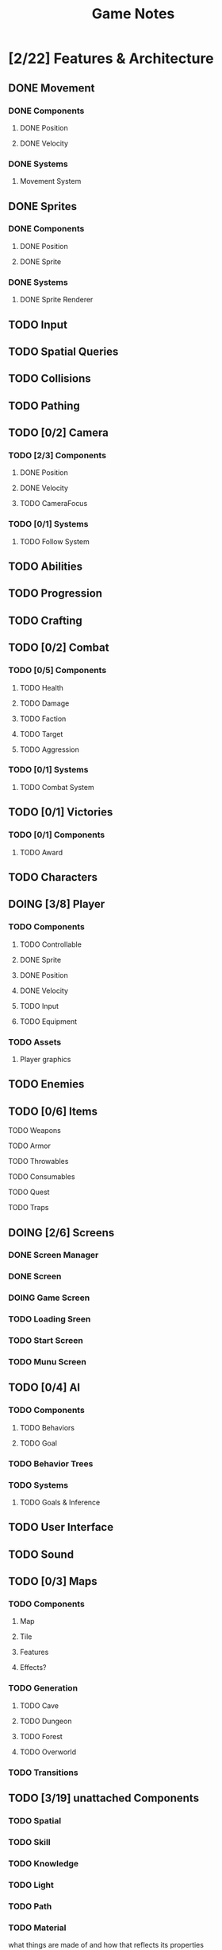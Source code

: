 #+title: Game Notes
* [2/22] Features & Architecture
** DONE Movement
   CLOSED: [2020-06-13 Sat 13:00]
*** DONE Components
    CLOSED: [2020-06-15 Mon 15:55]
**** DONE Position
    CLOSED: [2020-06-13 Sat 13:29]
**** DONE Velocity
    CLOSED: [2020-06-13 Sat 13:29]
*** DONE Systems
    CLOSED: [2020-06-15 Mon 15:55]
**** Movement System
** DONE Sprites 
    CLOSED: [2020-06-13 Sat 13:00]
*** DONE Components
    CLOSED: [2020-06-15 Mon 15:54]
**** DONE Position
    CLOSED: [2020-06-13 Sat 13:29]
**** DONE Sprite
    CLOSED: [2020-06-13 Sat 13:29]
*** DONE Systems
    CLOSED: [2020-06-15 Mon 15:54]
**** DONE Sprite Renderer
     CLOSED: [2020-06-15 Mon 15:54]
** TODO Input
** TODO Spatial Queries
** TODO Collisions
** TODO Pathing
** TODO [0/2] Camera
*** TODO [2/3] Components
**** DONE Position
    CLOSED: [2020-06-13 Sat 13:29]
**** DONE Velocity
    CLOSED: [2020-06-13 Sat 13:29]
**** TODO CameraFocus
*** TODO [0/1] Systems 
**** TODO Follow System
** TODO Abilities
** TODO Progression
** TODO Crafting
** TODO [0/2] Combat
*** TODO [0/5] Components
**** TODO Health
**** TODO Damage
**** TODO Faction
**** TODO Target
**** TODO Aggression
*** TODO [0/1] Systems
**** TODO Combat System
** TODO [0/1] Victories
*** TODO [0/1] Components
**** TODO Award
** TODO Characters
** DOING [3/8] Player
*** TODO Components
**** TODO Controllable
**** DONE Sprite
     CLOSED: [2020-06-15 Mon 16:00]
**** DONE Position
     CLOSED: [2020-06-15 Mon 16:00]
**** DONE Velocity
     CLOSED: [2020-06-15 Mon 16:00]

**** TODO Input
**** TODO Equipment
*** TODO Assets
**** Player graphics
** TODO Enemies
** TODO [0/6] Items
**** TODO Weapons
**** TODO Armor
**** TODO Throwables
**** TODO Consumables
**** TODO Quest
**** TODO Traps
** DOING [2/6] Screens
*** DONE Screen Manager
    CLOSED: [2020-06-13 Sat 13:11]
*** DONE Screen
    CLOSED: [2020-06-13 Sat 13:11]
*** DOING Game Screen
*** TODO Loading Sreen 
*** TODO Start Screen
*** TODO Munu Screen
** TODO [0/4] AI
*** TODO Components
**** TODO Behaviors
**** TODO Goal
*** TODO Behavior Trees
*** TODO Systems
**** TODO Goals & Inference
** TODO User Interface
** TODO Sound
** TODO [0/3] Maps 
*** TODO Components
**** Map
**** Tile
**** Features
**** Effects?
*** TODO Generation
**** TODO Cave
**** TODO Dungeon
**** TODO Forest
**** TODO Overworld
*** TODO Transitions
** TODO [3/19] unattached Components
*** TODO Spatial
*** TODO Skill
*** TODO Knowledge
*** TODO Light
*** TODO Path
*** TODO Material
what things are made of and how that reflects its properties
*** TODO Status Effect
